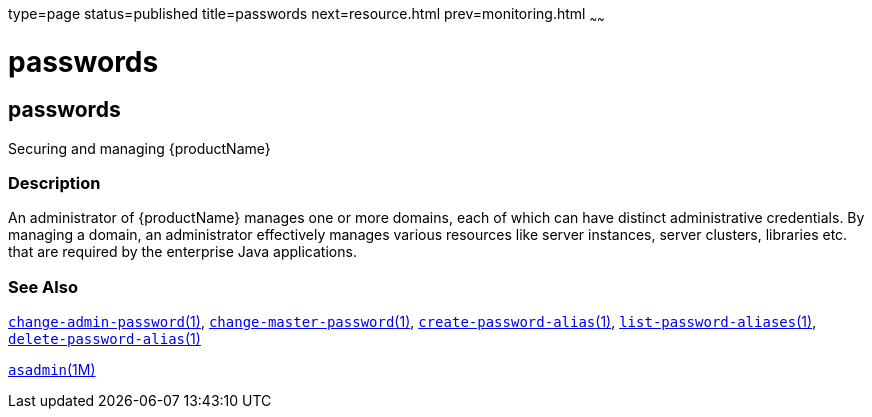 type=page
status=published
title=passwords
next=resource.html
prev=monitoring.html
~~~~~~

= passwords

[[passwords]]

== passwords

Securing and managing {productName}

=== Description

An administrator of {productName} manages one or more domains, each
of which can have distinct administrative credentials. By managing a
domain, an administrator effectively manages various resources like
server instances, server clusters, libraries etc. that are required by
the enterprise Java applications.

=== See Also

xref:change-admin-password.adoc#change-admin-password[`change-admin-password`(1)],
xref:change-master-password.adoc#change-master-password[`change-master-password`(1)],
xref:create-password-alias.adoc#create-password-alias[`create-password-alias`(1)],
xref:list-password-aliases.adoc#list-password-aliases[`list-password-aliases`(1)],
xref:delete-password-alias.adoc#delete-password-alias[`delete-password-alias`(1)]

xref:asadmin.adoc#asadmin[`asadmin`(1M)]


